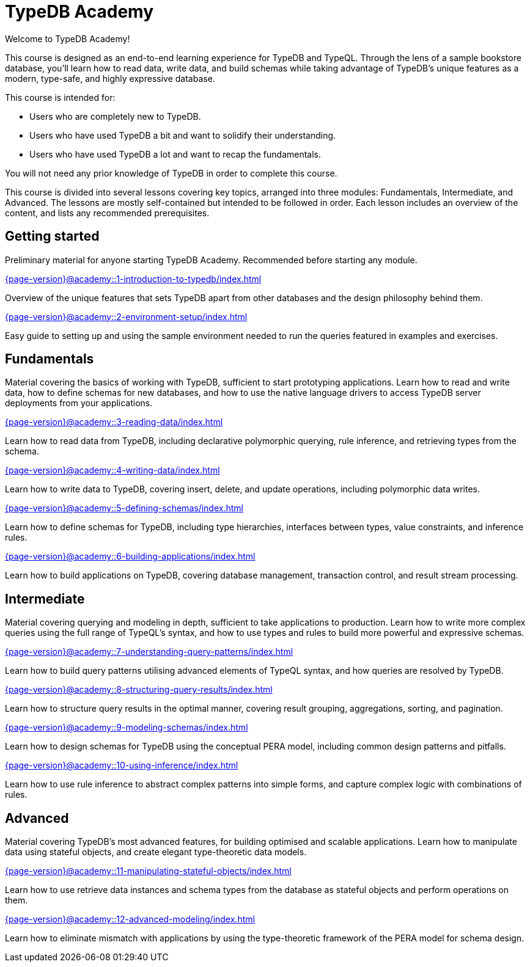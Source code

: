 = TypeDB Academy
:page-aliases: {page-version}@academy::overview.adoc
:page-preamble-card: 1

Welcome to TypeDB Academy!

This course is designed as an end-to-end learning experience for TypeDB and TypeQL. Through the lens of a sample bookstore database, you'll learn how to read data, write data, and build schemas while taking advantage of TypeDB's unique features as a modern, type-safe, and highly expressive database.

This course is intended for:

* Users who are completely new to TypeDB.
* Users who have used TypeDB a bit and want to solidify their understanding.
* Users who have used TypeDB a lot and want to recap the fundamentals.

You will not need any prior knowledge of TypeDB in order to complete this course.

This course is divided into several lessons covering key topics, arranged into three modules: Fundamentals, Intermediate, and Advanced. The lessons are mostly self-contained but intended to be followed in order. Each lesson includes an overview of the content, and lists any recommended prerequisites.

== Getting started

Preliminary material for anyone starting TypeDB Academy. Recommended before starting any module.

[cols-2]
--
.xref:{page-version}@academy::1-introduction-to-typedb/index.adoc[]
[.clickable]
****
Overview of the unique features that sets TypeDB apart from other databases and the design philosophy behind them.
****

.xref:{page-version}@academy::2-environment-setup/index.adoc[]
[.clickable]
****
Easy guide to setting up and using the sample environment needed to run the queries featured in examples and exercises.
****
--

== Fundamentals

Material covering the basics of working with TypeDB, sufficient to start prototyping applications. Learn how to read and write data, how to define schemas for new databases, and how to use the native language drivers to access TypeDB server deployments from your applications.

[cols-2]
--
.xref:{page-version}@academy::3-reading-data/index.adoc[]
[.clickable]
****
Learn how to read data from TypeDB, including declarative polymorphic querying, rule inference, and retrieving types from the schema.
****

.xref:{page-version}@academy::4-writing-data/index.adoc[]
[.clickable]
****
Learn how to write data to TypeDB, covering insert, delete, and update operations, including polymorphic data writes.
****

.xref:{page-version}@academy::5-defining-schemas/index.adoc[]
[.clickable]
****
Learn how to define schemas for TypeDB, including type hierarchies, interfaces between types, value constraints, and inference rules.
****

.xref:{page-version}@academy::6-building-applications/index.adoc[]
[.clickable]
****
Learn how to build applications on TypeDB, covering database management, transaction control, and result stream processing.
****
--

== Intermediate

Material covering querying and modeling in depth, sufficient to take applications to production. Learn how to write more complex queries using the full range of TypeQL's syntax, and how to use types and rules to build more powerful and expressive schemas.

[cols-2]
--
.xref:{page-version}@academy::7-understanding-query-patterns/index.adoc[]
[.clickable]
****
Learn how to build query patterns utilising advanced elements of TypeQL syntax, and how queries are resolved by TypeDB.
****

.xref:{page-version}@academy::8-structuring-query-results/index.adoc[]
[.clickable]
****
Learn how to structure query results in the optimal manner, covering result grouping, aggregations, sorting, and pagination.
****

.xref:{page-version}@academy::9-modeling-schemas/index.adoc[]
[.clickable]
****
Learn how to design schemas for TypeDB using the conceptual PERA model, including common design patterns and pitfalls.
****

.xref:{page-version}@academy::10-using-inference/index.adoc[]
[.clickable]
****
Learn how to use rule inference to abstract complex patterns into simple forms, and capture complex logic with combinations of rules.
****
--

== Advanced

Material covering TypeDB's most advanced features, for building optimised and scalable applications. Learn how to manipulate data using stateful objects, and create elegant type-theoretic data models.

[cols-2]
--
.xref:{page-version}@academy::11-manipulating-stateful-objects/index.adoc[]
[.clickable]
****
Learn how to use retrieve data instances and schema types from the database as stateful objects and perform operations on them.
****

.xref:{page-version}@academy::12-advanced-modeling/index.adoc[]
[.clickable]
****
Learn how to eliminate mismatch with applications by using the type-theoretic framework of the PERA model for schema design.
****
--
